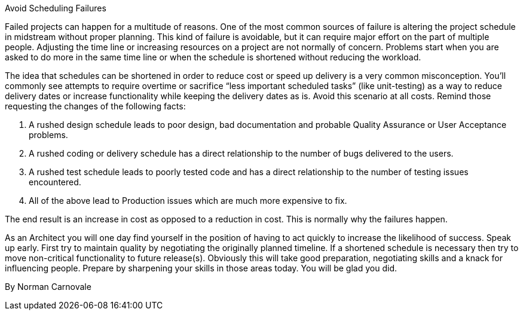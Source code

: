 ﻿Avoid Scheduling Failures

Failed projects can happen for a multitude of reasons. One of the most common sources of failure is altering the project schedule in midstream without proper planning. This kind of failure is avoidable, but it can require major effort on the part of multiple people. Adjusting the time line or increasing resources on a project are not normally of concern. Problems start when you are asked to do more in the same time line or when the schedule is shortened without reducing the workload.

The idea that schedules can be shortened in order to reduce cost or speed up delivery is a very common misconception. You’ll commonly see attempts to require overtime or sacrifice “less important scheduled tasks” (like unit-testing) as a way to reduce delivery dates or increase functionality while keeping the delivery dates as is. Avoid this scenario at all costs. Remind those requesting the changes of the following facts:

   1. A rushed design schedule leads to poor design, bad documentation and probable Quality Assurance or User Acceptance problems.
   2. A rushed coding or delivery schedule has a direct relationship to the number of bugs delivered to the users.
   3. A rushed test schedule leads to poorly tested code and has a direct relationship to the number of testing issues encountered.
   4. All of the above lead to Production issues which are much more expensive to fix.

The end result is an increase in cost as opposed to a reduction in cost. This is normally why the failures happen.

As an Architect you will one day find yourself in the position of having to act quickly to increase the likelihood of success.  Speak up early. First try to maintain quality by negotiating the originally planned timeline. If a shortened schedule is necessary then try to move non-critical functionality to future release(s). Obviously this will take good preparation, negotiating skills and a knack for influencing people. Prepare by sharpening your skills in those areas today. You will be glad you did.

By Norman Carnovale